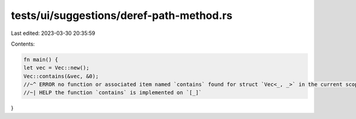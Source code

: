 tests/ui/suggestions/deref-path-method.rs
=========================================

Last edited: 2023-03-30 20:35:59

Contents:

.. code-block:: rs

    fn main() {
    let vec = Vec::new();
    Vec::contains(&vec, &0);
    //~^ ERROR no function or associated item named `contains` found for struct `Vec<_, _>` in the current scope
    //~| HELP the function `contains` is implemented on `[_]`
}


